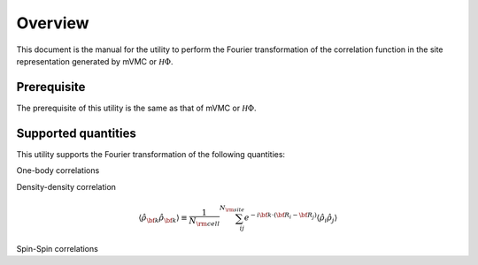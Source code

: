 Overview
========

This document is the manual for the utility
to perform the Fourier transformation of the correlation function
in the site representation generated by mVMC or :math:`{\mathcal H}\Phi`.

Prerequisite
------------

The prerequisite of this utility is the same as that of mVMC  or :math:`{\mathcal H}\Phi`.

.. _supported:

Supported quantities
--------------------

This utility supports the Fourier transformation of the following quantities:

One-body correlations

.. math::
   :nowrap:

   \begin{align}
   \langle {\hat c}_{{\bf k} \uparrow}^{\dagger} {\hat c}_{{\bf k} \uparrow}\rangle
   &\equiv \frac{1}{N_{\rm cell}} \sum_{i j}^{N_{\rm site}} e^{-i {\bf k}\cdot({\bf R}_i - {\bf R}_j)}
   \langle {\hat c}_{i \uparrow}^{\dagger} {\hat c}_{j \uparrow}\rangle
   \\
   \langle {\hat c}_{{\bf k} \downarrow}^{\dagger} {\hat c}_{{\bf k} \downarrow}\rangle
   &\equiv \frac{1}{N_{\rm cell}} \sum_{i j}^{N_{\rm site}} e^{-i {\bf k}\cdot({\bf R}_i - {\bf R}_j)}
   \langle {\hat c}_{i \downarrow}^{\dagger} {\hat c}_{j \downarrow}\rangle
   \end{align}

Density-density correlation

.. math::

   \begin{align}
   \langle {\hat \rho}_{\bf k} {\hat \rho}_{\bf k}\rangle
   \equiv \frac{1}{N_{\rm cell}} \sum_{i j}^{N_{\rm site}} e^{-i {\bf k}\cdot({\bf R}_i - {\bf R}_j)}
   \langle {\hat \rho}_{i} {\hat \rho}_{j}\rangle
   \end{align}

Spin-Spin correlations

.. math::
   :nowrap:

   \begin{align}
   \langle {\hat S}_{\bf k}^{z} {\hat S}_{\bf k}^{z} \rangle
   &\equiv \frac{1}{N_{\rm cell}} \sum_{i j}^{N_{\rm site}} e^{-i {\bf k}\cdot({\bf R}_i - {\bf R}_j)}
   \langle {\hat S}_{i}^{z} {\hat S}_{j}^{z} \rangle
   \\
   \langle {\hat S}_{\bf k}^{+} {\hat S}_{\bf k}^{-} \rangle
   &\equiv \frac{1}{N_{\rm cell}} \sum_{i j}^{N_{\rm site}} e^{-i {\bf k}\cdot({\bf R}_i - {\bf R}_j)}
   \langle {\hat S}_{i}^{+} {\hat S}_{j}^{-} \rangle
   \\
   \langle {\hat {\bf S}}_{\bf k} \cdot {\hat {\bf S}}_{\bf k} \rangle
   &\equiv \frac{1}{N_{\rm cell}} \sum_{i j}^{N_{\rm site}} e^{-i {\bf k}\cdot({\bf R}_i - {\bf R}_j)}
   \langle {\hat {\bf S}}_{i} \cdot {\hat {\bf S}}_{j} \rangle
   \end{align}


